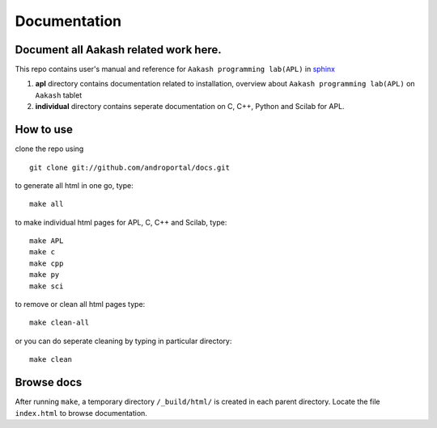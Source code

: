 =============
Documentation
=============

Document all Aakash related work here.
--------------------------------------

This repo contains user's manual and reference for ``Aakash
programming lab(APL)`` in `sphinx <http://sphinx.pocoo.org/>`_ 

1) **apl** directory contains documentation related to installation,
   overview about ``Aakash programming lab(APL)`` on ``Aakash`` tablet

2) **individual** directory contains seperate documentation on C, C++,
   Python and Scilab for APL.


How to use
----------

clone the repo using 

::

   git clone git://github.com/androportal/docs.git


to generate all html in one go, type:

::

   make all

to make individual html pages for APL, C, C++ and Scilab, type:

::

   make APL
   make c
   make cpp
   make py
   make sci

to remove or clean all html pages type:

::
   
   make clean-all

or you can do seperate cleaning by typing in particular directory:

::

   make clean


Browse docs
-----------

After running ``make``, a temporary directory ``/_build/html/`` is
created in each parent directory. Locate the file ``index.html`` to
browse documentation.
